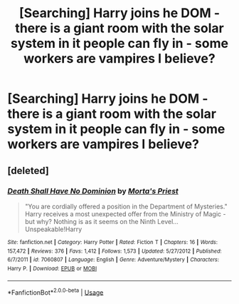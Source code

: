#+TITLE: [Searching] Harry joins he DOM - there is a giant room with the solar system in it people can fly in - some workers are vampires I believe?

* [Searching] Harry joins he DOM - there is a giant room with the solar system in it people can fly in - some workers are vampires I believe?
:PROPERTIES:
:Author: ChampionOfChaos
:Score: 2
:DateUnix: 1531119984.0
:DateShort: 2018-Jul-09
:FlairText: Fic Search
:END:

** [deleted]
:PROPERTIES:
:Score: 2
:DateUnix: 1531123984.0
:DateShort: 2018-Jul-09
:END:

*** [[https://www.fanfiction.net/s/7060807/1/][*/Death Shall Have No Dominion/*]] by [[https://www.fanfiction.net/u/2690239/Morta-s-Priest][/Morta's Priest/]]

#+begin_quote
  "You are cordially offered a position in the Department of Mysteries." Harry receives a most unexpected offer from the Ministry of Magic - but why? Nothing is as it seems on the Ninth Level... Unspeakable!Harry
#+end_quote

^{/Site/:} ^{fanfiction.net} ^{*|*} ^{/Category/:} ^{Harry} ^{Potter} ^{*|*} ^{/Rated/:} ^{Fiction} ^{T} ^{*|*} ^{/Chapters/:} ^{16} ^{*|*} ^{/Words/:} ^{157,472} ^{*|*} ^{/Reviews/:} ^{376} ^{*|*} ^{/Favs/:} ^{1,412} ^{*|*} ^{/Follows/:} ^{1,573} ^{*|*} ^{/Updated/:} ^{5/27/2012} ^{*|*} ^{/Published/:} ^{6/7/2011} ^{*|*} ^{/id/:} ^{7060807} ^{*|*} ^{/Language/:} ^{English} ^{*|*} ^{/Genre/:} ^{Adventure/Mystery} ^{*|*} ^{/Characters/:} ^{Harry} ^{P.} ^{*|*} ^{/Download/:} ^{[[http://www.ff2ebook.com/old/ffn-bot/index.php?id=7060807&source=ff&filetype=epub][EPUB]]} ^{or} ^{[[http://www.ff2ebook.com/old/ffn-bot/index.php?id=7060807&source=ff&filetype=mobi][MOBI]]}

--------------

*FanfictionBot*^{2.0.0-beta} | [[https://github.com/tusing/reddit-ffn-bot/wiki/Usage][Usage]]
:PROPERTIES:
:Author: FanfictionBot
:Score: 1
:DateUnix: 1531123996.0
:DateShort: 2018-Jul-09
:END:
